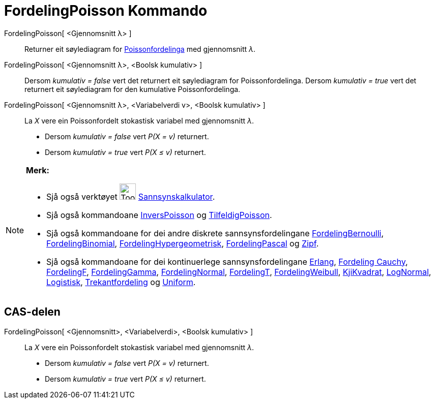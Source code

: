 = FordelingPoisson Kommando
:page-en: commands/Poisson
ifdef::env-github[:imagesdir: /nn/modules/ROOT/assets/images]

FordelingPoisson[ <Gjennomsnitt λ> ]::
  Returner eit søylediagram for https://en.wikipedia.org/wiki/no:Poissonfordeling[Poissonfordelinga] med gjennomsnitt
  _λ_.
FordelingPoisson[ <Gjennomsnitt λ>, <Boolsk kumulativ> ]::
  Dersom _kumulativ = false_ vert det returnert eit søylediagram for Poissonfordelinga.
  Dersom _kumulativ = true_ vert det returnert eit søylediagram for den kumulative Poissonfordelinga.
FordelingPoisson[ <Gjennomsnitt λ>, <Variabelverdi v>, <Boolsk kumulativ> ]::
  La _X_ vere ein Poissonfordelt stokastisk variabel med gjennomsnitt _λ_.
  * Dersom _kumulativ = false_ vert _P(X = v)_ returnert.
  * Dersom _kumulativ = true_ vert _P(X ≤ v)_ returnert.

[NOTE]
====

*Merk:*

* Sjå også verktøyet image:Tool_Probability_Calculator.gif[Tool Probability Calculator.gif,width=32,height=32]
xref:/tools/Sannsynskalkulator.adoc[Sannsynskalkulator].
* Sjå også kommandoane xref:/commands/InversPoisson.adoc[InversPoisson] og
xref:/commands/TilfeldigPoisson.adoc[TilfeldigPoisson].
* Sjå også kommandoane for dei andre diskrete sannsynsfordelingane
xref:/commands/FordelingBernoulli.adoc[FordelingBernoulli], xref:/commands/FordelingBinomial.adoc[FordelingBinomial],
xref:/commands/FordelingHypergeometrisk.adoc[FordelingHypergeometrisk],
xref:/commands/FordelingPascal.adoc[FordelingPascal] og xref:/commands/Zipf.adoc[Zipf].
* Sjå også kommandoane for dei kontinuerlege sannsynsfordelingane xref:/commands/Erlang.adoc[Erlang],
xref:/commands/FordelingCauchy.adoc[Fordeling Cauchy], xref:/commands/FordelingF.adoc[FordelingF],
xref:/commands/FordelingGamma.adoc[FordelingGamma], xref:/commands/FordelingNormal.adoc[FordelingNormal],
xref:/commands/FordelingT.adoc[FordelingT], xref:/commands/FordelingWeibull.adoc[FordelingWeibull],
xref:/commands/KjiKvadrat.adoc[KjiKvadrat], xref:/commands/LogNormal.adoc[LogNormal],
xref:/commands/Logistisk.adoc[Logistisk], xref:/commands/Trekantfordeling.adoc[Trekantfordeling] og
xref:/commands/Uniform.adoc[Uniform].

====

== CAS-delen

FordelingPoisson[ <Gjennomsnitt>, <Variabelverdi>, <Boolsk kumulativ> ]::
  La _X_ vere ein Poissonfordelt stokastisk variabel med gjennomsnitt _λ_.
  * Dersom _kumulativ = false_ vert _P(X = v)_ returnert.
  * Dersom _kumulativ = true_ vert _P(X ≤ v)_ returnert.
